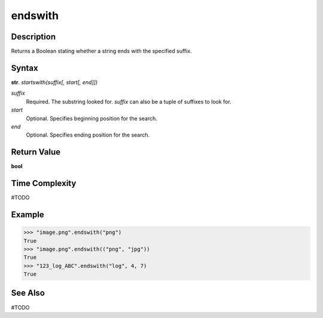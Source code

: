 ========
endswith
========

Description
----------
Returns a Boolean stating whether a string ends with the specified suffix.

Syntax
------
**str**. *startswith(suffix[, start[, end]])*

*suffix*
    Required. The substring looked for. *suffix* can also be a tuple of suffixes to look for.
*start*
    Optional. Specifies beginning position for the search.
*end*
    Optional. Specifies ending position for the search.

Return Value
------------
**bool**

Time Complexity
---------------
#TODO

Example
-------
>>> "image.png".endswith("png")
True
>>> "image.png".endswith(("png", "jpg"))
True
>>> "123_log_ABC".endswith("log", 4, 7)
True

See Also
--------
#TODO
